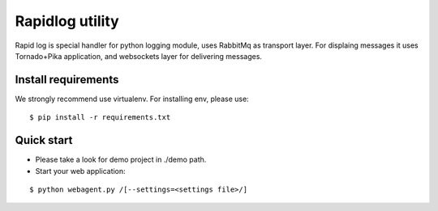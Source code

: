 ================
Rapidlog utility
================
Rapid log is special handler for python logging
module, uses RabbitMq as transport layer. For displaing
messages it uses Tornado+Pika application, and websockets
layer for delivering messages.

Install requirements
--------------------
We strongly recommend use virtualenv. For installing env,
please use:
::

$ pip install -r requirements.txt

Quick start
-----------
- Please take a look for demo project in ./demo path.
- Start your web application:

::

$ python webagent.py /[--settings=<settings file>/]
